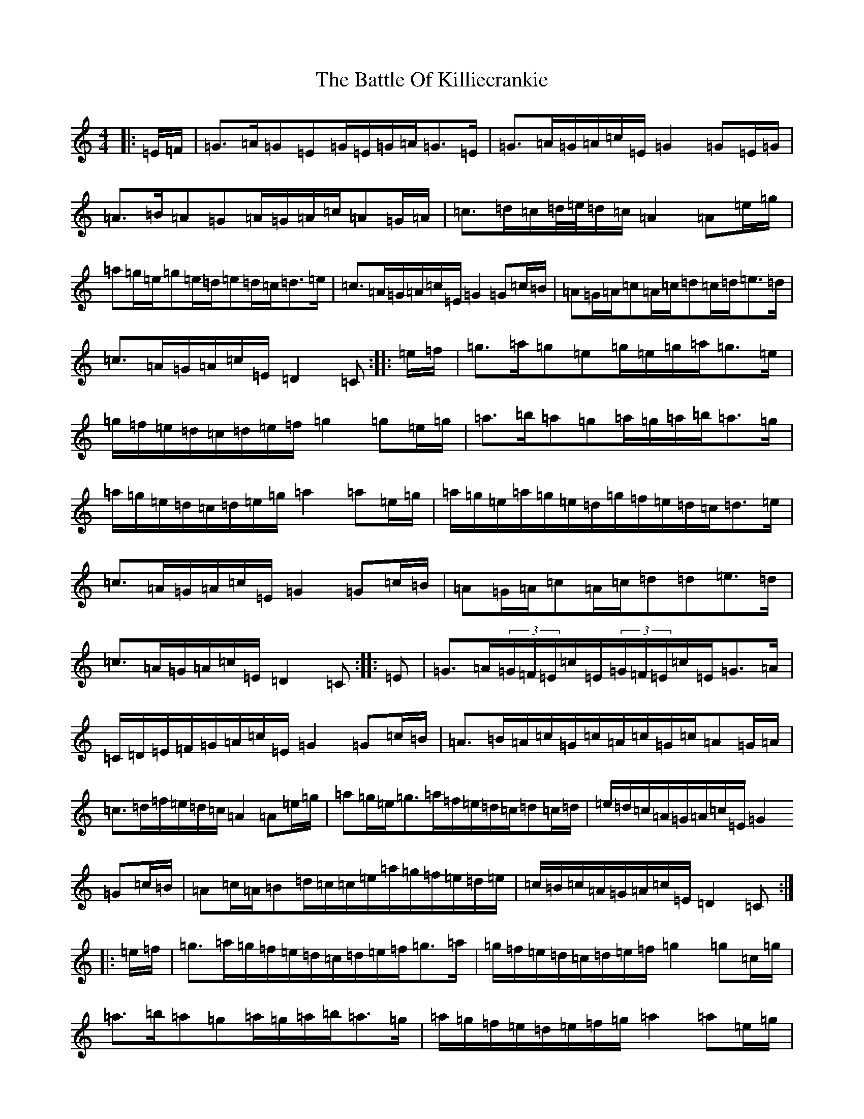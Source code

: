 X: 1535
T: Battle Of Killiecrankie, The
S: https://thesession.org/tunes/5961#setting17862
Z: D Major
R: march
M:4/4
L:1/8
K: C Major
|:=E/2=F/2|=G>=A=G=E=G/2=E/2=G/2=A/2=G>=E|=G>=A=G/2=A/2=c/2=E/2=G2=G=E/2=G/2|=A>=B=A=G=A/2=G/2=A/2=c/2=A=G/2=A/2|=c>=d=c/2=d/4=e/4=d/2=c/2=A2=A=e/2=g/2|=a=g/2=e/2=g=e/2=d/2=e=d/2=c/2=d>=e|=c>=A=G/2=A/2=c/2=E/2=G2=G=c/2=B/2|=A=G/2=A/2=c=A/2=c/2=d=c/2=d/2=e>=d|=c>=A=G/2=A/2=c/2=E/2=D2=C:||:=e/2=f/2|=g>=a=g=e=g/2=e/2=g/2=a/2=g>=e|=g/2=f/2=e/2=d/2=c/2=d/2=e/2=f/2=g2=g=e/2=g/2|=a>=b=a=g=a/2=g/2=a/2=b/2=a>=g|=a/2=g/2=e/2=d/2=c/2=d/2=e/2=g/2=a2=a=e/2=g/2|=a/2=g/2=e/2=a/2=g/2=e/2=d/2=g/2=f/2=e/2=d/2=c/2=d>=e|=c>=A=G/2=A/2=c/2=E/2=G2=G=c/2=B/2|=A=G/2=A/2=c=A/2=c/2=d=d=e>=d|=c>=A=G/2=A/2=c/2=E/2=D2=C:||:=E|=G>=A(3=G/2=F/2=E/2=c/2=E/2(3=G/2=F/2=E/2=c/2=E/2=G>=A|=C/2=D/2=E/2=F/2=G/2=A/2=c/2=E/2=G2=G=c/2=B/2|=A>=B=A/2=c/2=G/2=c/2=A/2=c/2=G/2=c/2=A=G/2=A/2|=c>=d=f/2=e/2=d/2=c/2=A2=A=e/2=g/2|=a=g/2=e/2=g>=a=f/2=e/2=d/2=c/2=d=c/2=d/2|=e/2=d/2=c/2=A/2=G/2=A/2=c/2=E/2=G2=G=c/2=B/2|=A=c/2=A/2=B=d/2=c/2=c/2=e/2=a/2=g/2=f/2=e/2=d/2=e/2|=c/2=B/2=c/2=A/2=G/2=A/2=c/2=E/2=D2=C:||:=e/2=f/2|=g>=a=g/2=f/2=e/2=d/2=c/2=d/2=e/2=f/2=g>=a|=g/2=f/2=e/2=d/2=c/2=d/2=e/2=f/2=g2=g=c/2=g/2|=a>=b=a=g=a/2=g/2=a/2=b/2=a>=g|=a/2=g/2=f/2=e/2=d/2=e/2=f/2=g/2=a2=a=e/2=g/2|=a/2=g/2=e/2=a/2=g/2=e/2=d/2=g/2=f/2=e/2=d/2=c/2=d=c/2=d/2|=e/2=d/2=c/2=A/2=G/2=A/2=c/2=E/2=G2=G=c/2=B/2|=A/2=A/2=A/2=A/2=c/2=c/2=c/2=c/2=d/2=d/2=d/2=d/2=e/2=f/2=e/2=d/2|=c/2=B/2=c/2=A/2=G/2=A/2=c/2=E/2=D2=C:|